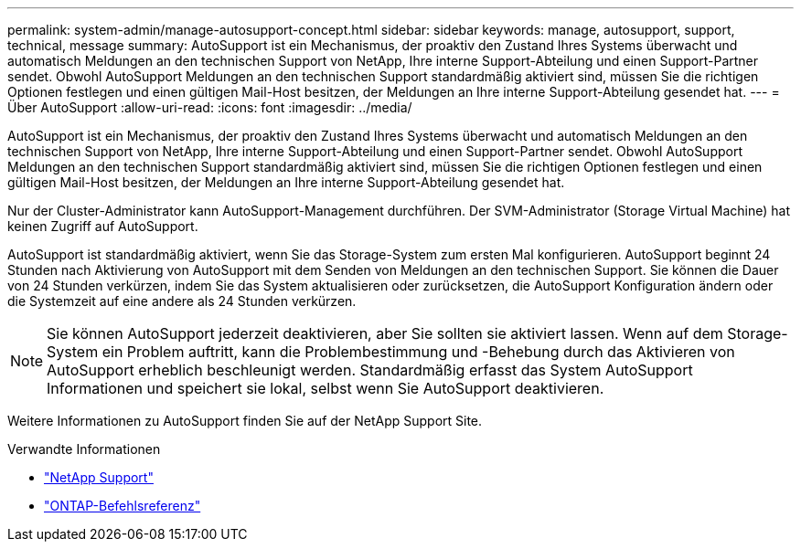 ---
permalink: system-admin/manage-autosupport-concept.html 
sidebar: sidebar 
keywords: manage, autosupport, support, technical, message 
summary: AutoSupport ist ein Mechanismus, der proaktiv den Zustand Ihres Systems überwacht und automatisch Meldungen an den technischen Support von NetApp, Ihre interne Support-Abteilung und einen Support-Partner sendet. Obwohl AutoSupport Meldungen an den technischen Support standardmäßig aktiviert sind, müssen Sie die richtigen Optionen festlegen und einen gültigen Mail-Host besitzen, der Meldungen an Ihre interne Support-Abteilung gesendet hat. 
---
= Über AutoSupport
:allow-uri-read: 
:icons: font
:imagesdir: ../media/


[role="lead"]
AutoSupport ist ein Mechanismus, der proaktiv den Zustand Ihres Systems überwacht und automatisch Meldungen an den technischen Support von NetApp, Ihre interne Support-Abteilung und einen Support-Partner sendet. Obwohl AutoSupport Meldungen an den technischen Support standardmäßig aktiviert sind, müssen Sie die richtigen Optionen festlegen und einen gültigen Mail-Host besitzen, der Meldungen an Ihre interne Support-Abteilung gesendet hat.

Nur der Cluster-Administrator kann AutoSupport-Management durchführen. Der SVM-Administrator (Storage Virtual Machine) hat keinen Zugriff auf AutoSupport.

AutoSupport ist standardmäßig aktiviert, wenn Sie das Storage-System zum ersten Mal konfigurieren. AutoSupport beginnt 24 Stunden nach Aktivierung von AutoSupport mit dem Senden von Meldungen an den technischen Support. Sie können die Dauer von 24 Stunden verkürzen, indem Sie das System aktualisieren oder zurücksetzen, die AutoSupport Konfiguration ändern oder die Systemzeit auf eine andere als 24 Stunden verkürzen.

[NOTE]
====
Sie können AutoSupport jederzeit deaktivieren, aber Sie sollten sie aktiviert lassen. Wenn auf dem Storage-System ein Problem auftritt, kann die Problembestimmung und -Behebung durch das Aktivieren von AutoSupport erheblich beschleunigt werden. Standardmäßig erfasst das System AutoSupport Informationen und speichert sie lokal, selbst wenn Sie AutoSupport deaktivieren.

====
Weitere Informationen zu AutoSupport finden Sie auf der NetApp Support Site.

.Verwandte Informationen
* https://support.netapp.com/["NetApp Support"^]
* link:../concepts/manual-pages.html["ONTAP-Befehlsreferenz"]

